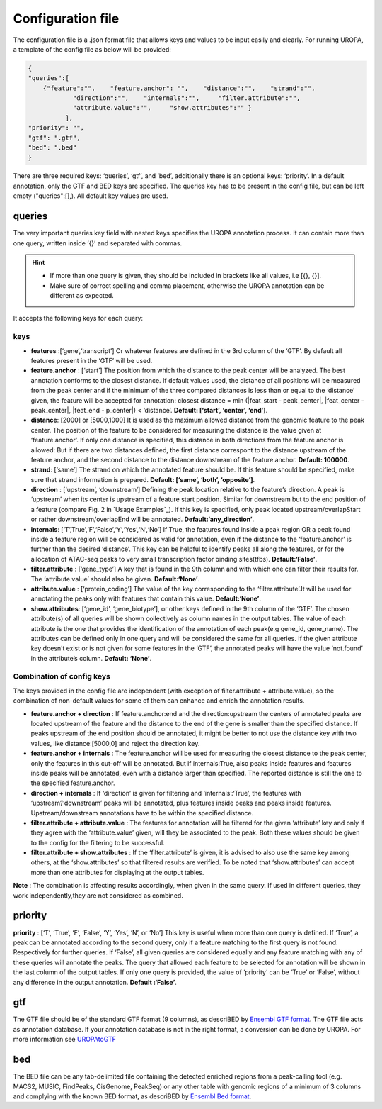Configuration file
==================
The configuration file is a .json format file that allows keys and
values to be input easily and clearly. For running UROPA, a template of
the config file as below will be provided:

.. code:: json

    {
    "queries":[ 
        {"feature":"",    "feature.anchor": "",    "distance":"",    "strand":"",
		"direction":"",    "internals":"",     "filter.attribute":"",    
		"attribute.value":"",     "show.attributes":"" }
              ],
    "priority": "",
    "gtf": ".gtf",
    "bed": ".bed"
    }

There are three required keys: ‘queries’, ‘gtf’, and ‘bed’, additionally
there is an optional keys: ‘priority’.                
In a default annotation, only the GTF and BED keys are specified. The queries key has to be present in the config file, but can be left empty
("queries":[],). All default key values are used.

queries
-------

The very important queries key field with nested keys specifies the
UROPA annotation process. It can contain more than one query, written
inside ‘{}’ and separated with commas.

.. hint:: 

	-  	If more than one query is given, they should be included in brackets
		like all values, i.e [{}, {}].
	-  	Make sure of correct spelling and comma placement, otherwise the
		UROPA annotation can be different as expected.

It accepts the following keys for each query:

keys
~~~~

-  **features** :[‘gene’,‘transcript’] Or whatever features are defined
   in the 3rd column of the ‘GTF’. By default all features present in
   the ‘GTF’ will be used.

-  **feature.anchor** : [‘start’] The position from which the distance
   to the peak center will be analyzed. The best annotation conforms to
   the closest distance. If
   default values used, the distance of all positions will be measured
   from the peak center and if the minimum of the three compared
   distances is less than or equal to the ‘distance’ given, the feature
   will be accepted for annotation: closest distance = min
   (\|feat\_start - peak\_center\|, \|feat\_center - peak\_center\|,
   \|feat\_end - p\_center\|) < ‘distance’. **Default: [‘start’, ‘center’, ‘end’]**.

-  **distance**: [2000] or [5000,1000] It is used as
   the maximum allowed distance from the genomic feature to the peak
   center. The position of the feature to be considered for measuring
   the distance is the value given at ‘feature.anchor’. If only one
   distance is specified, this distance in both directions from the
   feature anchor is allowed: But if there are two distances defined,
   the first distance correspont to the distance upstream of the feature
   anchor, and the second distance to the distance downstream of the
   feature anchor. **Default: 100000**.

-  **strand**: [‘same’] The strand on which the annotated feature should
   be. If this feature should be specified, make sure that strand information is prepared. **Default: [‘same’, ‘both’, ‘opposite’]**. 

-  **direction** : [‘upstream’, ‘downstream’] Defining the peak
   location relative to the feature’s direction.
   A peak is ‘upstream’ when its center is upstream of a feature start
   position. Similar for downstream but to the end position of a
   feature (compare Fig. 2 in `Usage Examples`_). If this key is
   specified, only peak located upstream/overlapStart or rather
   downstream/overlapEnd will be annotated.  **Default:‘any\_direction’**.

-  **internals**: [‘T’,True’,‘F’,‘False’,‘Y’,‘Yes’,‘N’,‘No’] If True,
   the features found inside a peak region OR a peak found inside a
   feature region will be considered as valid for annotation, even if
   the distance to the ‘feature.anchor’ is further than the desired
   ‘distance’. This key can be helpful to identify peaks all along the
   features, or for the allocation of ATAC-seq peaks to very small
   transcription factor binding sites(tfbs). **Default:‘False’**.

-  **filter.attribute** : [‘gene\_type’] A key that is found in the 9th
   column and with which one can filter their results for. The
   ‘attribute.value’ should also be given. **Default:‘None’**.

-  **attribute.value** : [‘protein\_coding’] The value of the key
   corresponding to the ‘filter.attribute’.It will be used for
   annotating the peaks only with features that contain this value.
   **Default:‘None’**.

-  **show.attributes**: [‘gene\_id’, ‘gene\_biotype’], or other keys
   defined in the 9th column of the ‘GTF’. The
   chosen attribute(s) of all queries will be shown collectively as
   column names in the output tables. The value of each attribute is the
   one that provides the identification of the annotation of each
   peak(e.g gene\_id, gene\_name). The attributes can be defined only in
   one query and will be considered the same for all queries. If the
   given attribute key doesn’t exist or is not given for some features
   in the ‘GTF’, the annotated peaks will have the value ‘not.found’ in
   the attribute’s column. **Default: ‘None’**.
   
Combination of config keys
~~~~~~~~~~~~~~~~~~~~~~~~~~

The keys provided in the config file are independent (with exception of
filter.attribute + attribute.value), so the combination of non-default
values for some of them can enhance and enrich the annotation results.

-  **feature.anchor + direction** : If feature.anchor:end and the
   direction:upstream the centers of annotated peaks are located
   upstream of the feature and the distance to the end of the gene is
   smaller than the specified distance. If peaks upstream of the end
   position should be annotated, it might be better to not use the
   distance key with two values, like distance:[5000,0] and reject the
   direction key.

-  **feature.anchor + internals** : The feature.anchor will be used for
   measuring the closest distance to the peak center, only the features
   in this cut-off will be annotated. But if internals:True, also peaks
   inside features and features inside peaks will be annotated, even
   with a distance larger than specified. The reported distance is still
   the one to the specified feature.anchor.

-  **direction + internals** : If ‘direction’ is given for filtering and
   ‘internals’:‘True’, the features with ‘upstream’/‘downstream’ peaks
   will be annotated, plus features inside peaks and peaks inside
   features. Upstream/downstream annotations have to be within the
   specified distance.

-  **filter.attribute + attribute.value** : The features for annotation
   will be filtered for the given ‘attribute’ key and only if they agree
   with the ‘attribute.value’ given, will they be associated to the
   peak. Both these values should be given to the config for the
   filtering to be successful.

-  **filter.attribute + show.attributes** : If the ‘filter.attribute’ is
   given, it is advised to also use the same key among others, at the
   ‘show.attributes’ so that filtered results are verified. To be noted
   that ‘show.attributes’ can accept more than one attributes for
   displaying at the output tables.

**Note** : The combination is affecting results accordingly, when given
in the same query. If used in different queries, they work
independently,they are not considered as combined.

priority
--------

**priority** : [‘T’, ‘True’, ‘F’, ‘False’, ‘Y’, ‘Yes’, ‘N’, or ‘No’]
This key is useful when more than one query is defined. If ‘True’, a peak can be annotated according to the second query, only if a feature matching to the first query is not found. Respectively for
further queries. If ‘False’, all given queries are considered equally and any feature matching with any of these queries will annotate the peaks. The query that allowed each feature to be selected for annotation will be shown 
in the last column of the output tables. If only one query is provided, the value of ‘priority’ can be ‘True’ or ‘False’, without any difference in the output annotation. **Default :‘False’**. 

gtf
---

The GTF file should be of the standard GTF format (9 columns), as descriBED by `Ensembl GTF format <http://www.ensembl.org/info/website/upload/gff.html%3E>`_. 
The GTF file acts as annotation database. If your annotation database is not in the right format, a conversion can be done by
UROPA. For more information see `UROPAtoGTF <http://uropa2.readthedocs.io/en/latest/custom.html>`_

bed
---

The BED file can be any tab-delimited file containing the detected enriched regions from a peak-calling tool (e.g. MACS2, MUSIC, FindPeaks, CisGenome, PeakSeq) 
or any other table with genomic regions of a minimum of 3 columns and complying with the known BED format, as descriBED by `Ensembl Bed format <http://www.ensembl.org/info/website/upload/BED.html>`_.


.. hint: 

	In order for the default values to be active, the key itself shouldn't be present and empty in the config file. 
	In case there exist a key without value, an error message will advise you to fill in or omit the key.


